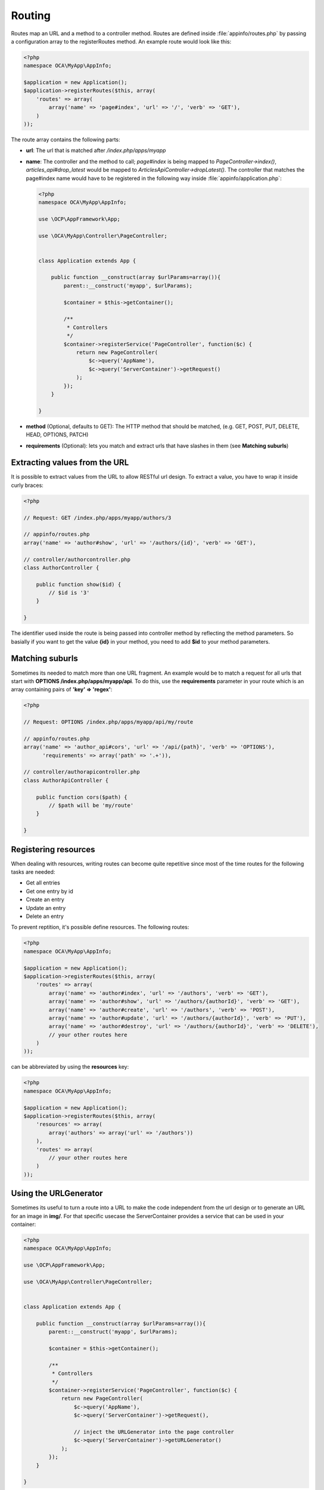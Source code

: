 =======
Routing
=======

.. sectionauthor:: Bernhard Posselt <dev@bernhard-posselt.com>

Routes map an URL and a method to a controller method. Routes are defined inside :file:`appinfo/routes.php` by passing a configuration array to the registerRoutes method. An example route would look like this:

.. code-block:: php

    <?php
    namespace OCA\MyApp\AppInfo;

    $application = new Application();
    $application->registerRoutes($this, array(
        'routes' => array(
            array('name' => 'page#index', 'url' => '/', 'verb' => 'GET'),
        )
    ));


The route array contains the following parts:

* **url**: The url that is matched after */index.php/apps/myapp*
* **name**: The controller and the method to call; *page#index* is being mapped to *PageController->index()*, *articles_api#drop_latest* would be mapped to *ArticlesApiController->dropLatest()*. The controller that matches the page#index name would have to be registered in the following way inside :file:`appinfo/application.php`:

  .. code-block:: php

        <?php
        namespace OCA\MyApp\AppInfo;

        use \OCP\AppFramework\App;

        use \OCA\MyApp\Controller\PageController;


        class Application extends App {

            public function __construct(array $urlParams=array()){
                parent::__construct('myapp', $urlParams);

                $container = $this->getContainer();

                /**
                 * Controllers
                 */
                $container->registerService('PageController', function($c) {
                    return new PageController(
                        $c->query('AppName'), 
                        $c->query('ServerContainer')->getRequest()
                    );
                });
            }

        }
* **method** (Optional, defaults to GET): The HTTP method that should be matched, (e.g. GET, POST, PUT, DELETE, HEAD, OPTIONS, PATCH)
* **requirements** (Optional): lets you match and extract urls that have slashes in them (see **Matching suburls**)

Extracting values from the URL
==============================

It is possible to extract values from the URL to allow RESTful url design. To extract a value, you have to wrap it inside curly braces:

.. code-block:: php

    <?php

    // Request: GET /index.php/apps/myapp/authors/3

    // appinfo/routes.php
    array('name' => 'author#show', 'url' => '/authors/{id}', 'verb' => 'GET'),

    // controller/authorcontroller.php
    class AuthorController {

        public function show($id) {
            // $id is '3'
        }

    }

The identifier used inside the route is being passed into controller method by reflecting the method parameters. So basially if you want to get the value **{id}** in your method, you need to add **$id** to your method parameters.

Matching suburls
================
Sometimes its needed to match more than one URL fragment. An example would be to match a request for all urls that start with **OPTIONS /index.php/apps/myapp/api**. To do this, use the **requirements** parameter in your route which is an array containing pairs of **'key' => 'regex'**:

.. code-block:: php
    
    <?php

    // Request: OPTIONS /index.php/apps/myapp/api/my/route

    // appinfo/routes.php
    array('name' => 'author_api#cors', 'url' => '/api/{path}', 'verb' => 'OPTIONS'), 
          'requirements' => array('path' => '.+')),

    // controller/authorapicontroller.php
    class AuthorApiController {

        public function cors($path) {
            // $path will be 'my/route'
        }

    }

Registering resources
=====================
When dealing with resources, writing routes can become quite repetitive since most of the time routes for the following tasks are needed:

* Get all entries
* Get one entry by id
* Create an entry
* Update an entry
* Delete an entry

To prevent reptition, it's possible define resources. The following routes:

.. code-block:: php

    <?php
    namespace OCA\MyApp\AppInfo;

    $application = new Application();
    $application->registerRoutes($this, array(
        'routes' => array(
            array('name' => 'author#index', 'url' => '/authors', 'verb' => 'GET'),
            array('name' => 'author#show', 'url' => '/authors/{authorId}', 'verb' => 'GET'),
            array('name' => 'author#create', 'url' => '/authors', 'verb' => 'POST'),
            array('name' => 'author#update', 'url' => '/authors/{authorId}', 'verb' => 'PUT'),
            array('name' => 'author#destroy', 'url' => '/authors/{authorId}', 'verb' => 'DELETE'),
            // your other routes here
        )
    ));

can be abbreviated by using the **resources** key:

.. code-block:: php

    <?php
    namespace OCA\MyApp\AppInfo;

    $application = new Application();
    $application->registerRoutes($this, array(
        'resources' => array(
            array('authors' => array('url' => '/authors'))
        ), 
        'routes' => array(
            // your other routes here
        )
    ));

Using the URLGenerator
========================
Sometimes its useful to turn a route into a URL to make the code independent from the url design or to generate an URL for an image in **img/**. For that specific usecase the ServerContainer provides a service that can be used in your container:

.. code-block:: php

    <?php
    namespace OCA\MyApp\AppInfo;

    use \OCP\AppFramework\App;

    use \OCA\MyApp\Controller\PageController;


    class Application extends App {

        public function __construct(array $urlParams=array()){
            parent::__construct('myapp', $urlParams);

            $container = $this->getContainer();

            /**
             * Controllers
             */
            $container->registerService('PageController', function($c) {
                return new PageController(
                    $c->query('AppName'), 
                    $c->query('ServerContainer')->getRequest(),

                    // inject the URLGenerator into the page controller
                    $c->query('ServerContainer')->getURLGenerator()
                );
            });
        }

    }

Inside the PageController the URL generator can now be used to generate an URL for a redirect:

.. code-block:: php

    <?php
    namespace OCA\MyApp\Controller;

    use \OCP\IRequest;
    use \OCP\IURLGenerator;
    use \OCP\AppFramework\Controller;
    use \OCP\AppFramework\Http\RedirectResponse;

    class PageController extends Controller {

        private $urlGenerator;

        public function __construct($appName, IRequest $request, 
                                    IURLGenerator $urlGenerator) {
            parent::__construct($appName, $request);
            $this->urlGenerator = $urlGenerator;
        }

        /**
         * redirect to /apps/news/myapp/authors/3
         */
        public function redirect() {
            // route name: author_api#do_something
            // route url: /apps/news/myapp/authors/{id}

            // # needs to be replaced with a . due to limitations and prefixed
            // with your app id
            $route = 'myapp.author_api.do_something';
            $parameters = array('id' => 3);

            $url = $this->urlGenerator->linkToRoute($route, $parameters);

            return new RedirectResponse($url);
        }

    }
